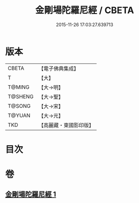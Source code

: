 #+TITLE: 金剛場陀羅尼經 / CBETA
#+DATE: 2015-11-26 17:03:27.639713
* 版本
 |     CBETA|【電子佛典集成】|
 |         T|【大】     |
 |    T@MING|【大→明】   |
 |   T@SHENG|【大→聖】   |
 |    T@SONG|【大→宋】   |
 |    T@YUAN|【大→元】   |
 |       TKD|【高麗藏・東國影印版】|

* 目次
* 卷
** [[file:KR6j0575_001.txt][金剛場陀羅尼經 1]]
